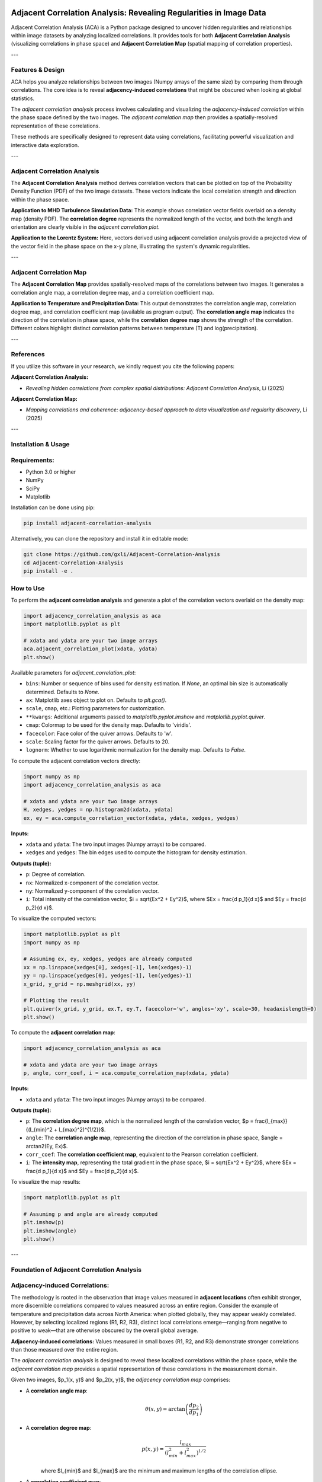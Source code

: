 .. -*- mode: rst -*-

.. image:: images/aca_logo.png
  :width: 600
  :alt: ACA logo
  :align: center

======================================================================
Adjacent Correlation Analysis: Revealing Regularities in Image Data
======================================================================

Adjacent Correlation Analysis (ACA) is a Python package designed to uncover hidden regularities and relationships within image datasets by analyzing localized correlations. It provides tools for both **Adjacent Correlation Analysis** (visualizing correlations in phase space) and **Adjacent Correlation Map** (spatial mapping of correlation properties).

---

Features & Design
------------------
ACA helps you analyze relationships between two images (Numpy arrays of the same size) by comparing them through correlations. The core idea is to reveal **adjacency-induced correlations** that might be obscured when looking at global statistics.

.. image:: images/illus_website.jpg
   :alt: Adjacent Correlation Analysis
   :align: center
   :width: 600px

The *adjacent correlation analysis* process involves calculating and visualizing the *adjacency-induced correlation* within the phase space defined by the two images. The *adjacent correlation map* then provides a spatially-resolved representation of these correlations.

These methods are specifically designed to represent data using correlations, facilitating powerful visualization and interactive data exploration.

---

Adjacent Correlation Analysis
------------------------------
The **Adjacent Correlation Analysis** method derives correlation vectors that can be plotted on top of the Probability Density Function (PDF) of the two image datasets. These vectors indicate the local correlation strength and direction within the phase space.

.. image:: images/pdf_aca.png
   :alt: Example of adjacent correlation analysis
   :align: center
   :width: 600px

**Application to MHD Turbulence Simulation Data:** This example shows correlation vector fields overlaid on a density map (density PDF). The **correlation degree** represents the normalized length of the vector, and both the length and orientation are clearly visible in the *adjacent correlation plot*.

.. image:: images/pdf_aca_lorentz.png
   :alt: Example of adjacent correlation analysis
   :align: center
   :width: 600px

**Application to the Lorentz System:** Here, vectors derived using adjacent correlation analysis provide a projected view of the vector field in the phase space on the x-y plane, illustrating the system's dynamic regularities.

---

Adjacent Correlation Map
------------------------------
The **Adjacent Correlation Map** provides spatially-resolved maps of the correlations between two images. It generates a correlation angle map, a correlation degree map, and a correlation coefficient map.

.. image:: images/adjacent_correlation_map.png
   :alt: Example of adjacent correlation map
   :align: center
   :width: 600px

**Application to Temperature and Precipitation Data:** This output demonstrates the correlation angle map, correlation degree map, and correlation coefficient map (available as program output). The **correlation angle map** indicates the direction of the correlation in phase space, while the **correlation degree map** shows the strength of the correlation. Different colors highlight distinct correlation patterns between temperature (T) and log(precipitation).

---

References
------------------------------
If you utilize this software in your research, we kindly request you cite the following papers:

**Adjacent Correlation Analysis:**

* *Revealing hidden correlations from complex spatial distributions: Adjacent Correlation Analysis*, Li (2025)

**Adjacent Correlation Map:**

* *Mapping correlations and coherence: adjacency-based approach to data visualization and regularity discovery*, Li (2025)

---

Installation & Usage
-----------------------

Requirements:
-------------

* Python 3.0 or higher
* NumPy
* SciPy
* Matplotlib

Installation can be done using pip:

.. code:: bash

  pip install adjacent-correlation-analysis

Alternatively, you can clone the repository and install it in editable mode:

.. code:: bash

  git clone https://github.com/gxli/Adjacent-Correlation-Analysis
  cd Adjacent-Correlation-Analysis
  pip install -e .

How to Use
-----------

To perform the **adjacent correlation analysis** and generate a plot of the correlation vectors overlaid on the density map:

.. code-block:: python

   import adjacency_correlation_analysis as aca
   import matplotlib.pyplot as plt

   # xdata and ydata are your two image arrays
   aca.adjacent_correlation_plot(xdata, ydata)
   plt.show()

Available parameters for `adjacent_correlation_plot`:

* ``bins``: Number or sequence of bins used for density estimation. If `None`, an optimal bin size is automatically determined. Defaults to `None`.
* ``ax``: Matplotlib axes object to plot on. Defaults to `plt.gca()`.
* ``scale``, ``cmap``, etc.: Plotting parameters for customization.
* ``**kwargs``: Additional arguments passed to `matplotlib.pyplot.imshow` and `matplotlib.pyplot.quiver`.
* ``cmap``: Colormap to be used for the density map. Defaults to 'viridis'.
* ``facecolor``: Face color of the quiver arrows. Defaults to 'w'.
* ``scale``: Scaling factor for the quiver arrows. Defaults to 20.
* ``lognorm``: Whether to use logarithmic normalization for the density map. Defaults to `False`.

To compute the adjacent correlation vectors directly:

.. code:: python

   import numpy as np
   import adjacency_correlation_analysis as aca

   # xdata and ydata are your two image arrays
   H, xedges, yedges = np.histogram2d(xdata, ydata)
   ex, ey = aca.compute_correlation_vector(xdata, ydata, xedges, yedges)

**Inputs:**

* ``xdata`` and ``ydata``: The two input images (Numpy arrays) to be compared.
* ``xedges`` and ``yedges``: The bin edges used to compute the histogram for density estimation.

**Outputs (tuple):**

* ``p``: Degree of correlation.
* ``nx``: Normalized x-component of the correlation vector.
* ``ny``: Normalized y-component of the correlation vector.
* ``i``: Total intensity of the correlation vector, $i = \sqrt{Ex^2 + Ey^2}$, where $Ex = \frac{d p_1}{d x}$ and $Ey = \frac{d p_2}{d x}$.

To visualize the computed vectors:

.. code:: python

   import matplotlib.pyplot as plt
   import numpy as np

   # Assuming ex, ey, xedges, yedges are already computed
   xx = np.linspace(xedges[0], xedges[-1], len(xedges)-1)
   yy = np.linspace(yedges[0], yedges[-1], len(yedges)-1)
   x_grid, y_grid = np.meshgrid(xx, yy)

   # Plotting the result
   plt.quiver(x_grid, y_grid, ex.T, ey.T, facecolor='w', angles='xy', scale=30, headaxislength=0)
   plt.show()

To compute the **adjacent correlation map**:

.. code:: python

   import adjacency_correlation_analysis as aca

   # xdata and ydata are your two image arrays
   p, angle, corr_coef, i = aca.compute_correlation_map(xdata, ydata)

**Inputs:**

* ``xdata`` and ``ydata``: The two input images (Numpy arrays) to be compared.

**Outputs (tuple):**

* ``p``: The **correlation degree map**, which is the normalized length of the correlation vector, $p = \frac{l_{max}}{(l_{min}^2 + l_{max}^2)^{1/2}}$.
* ``angle``: The **correlation angle map**, representing the direction of the correlation in phase space, $angle = \arctan2(Ey, Ex)$.
* ``corr_coef``: The **correlation coefficient map**, equivalent to the Pearson correlation coefficient.
* ``i``: The **intensity map**, representing the total gradient in the phase space, $i = \sqrt{Ex^2 + Ey^2}$, where $Ex = \frac{d p_1}{d x}$ and $Ey = \frac{d p_2}{d x}$.

To visualize the map results:

.. code:: python

   import matplotlib.pyplot as plt

   # Assuming p and angle are already computed
   plt.imshow(p)
   plt.imshow(angle)
   plt.show()

---

Foundation of Adjacent Correlation Analysis
--------------------------------------------

Adjacency-induced Correlations:
--------------------------------
The methodology is rooted in the observation that image values measured in **adjacent locations** often exhibit stronger, more discernible correlations compared to values measured across an entire region. Consider the example of temperature and precipitation data across North America: when plotted globally, they may appear weakly correlated. However, by selecting localized regions (R1, R2, R3), distinct local correlations emerge—ranging from negative to positive to weak—that are otherwise obscured by the overall global average.

.. image:: images/adjacency_induced.png
   :alt: Adjacency-induced Correlations
   :align: center
   :width: 600px

**Adjacency-induced correlations:** Values measured in small boxes (R1, R2, and R3) demonstrate stronger correlations than those measured over the entire region.

The *adjacent correlation analysis* is designed to reveal these localized correlations within the phase space, while the *adjacent correlation map* provides a spatial representation of these correlations in the measurement domain.

Given two images, $p_1(x, y)$ and $p_2(x, y)$, the *adjacency correlation map* comprises:

* A **correlation angle map**:
    .. math::
      \theta(x,y) = \arctan\left(\frac{ d p_2}{d p_1}\right)

* A **correlation degree map**:
    .. math::
       p(x,y) = \frac{l_{max}}{(l_{min}^2 + l_{max}^2)^{1/2}}

    where $l_{min}$ and $l_{max}$ are the minimum and maximum lengths of the correlation ellipse.

* A **correlation coefficient map**:
    .. math::
       r(x,y) = \frac{\sigma(p_1 p_2)}{ \sigma(p_1) \sigma(p_2)}

    which is equivalent to the Pearson correlation coefficient.

The *adjacent correlation plot* then provides a visual representation of these correlations within the phase space.

---

Superimposing Correlations Using Stokes Parameters
--------------------------------------------------
To effectively superimpose the adjacent correlation vectors, we leverage **Stokes parameters**, commonly used to describe the polarization state of light. Here, they are adapted to represent the correlation vectors.

In the $p_1-p_2$ phase space, the correlation vector is defined as:

.. math::
       \vec{E} = (E_x, E_y) = (dp_1, dp_2)

The pseudo-Stokes parameters are then defined as:

.. math::
  I = \frac{1}{2} (E_x^2 + E_y^2) \\
  Q = \frac{1}{2} (E_x^2 - E_y^2)\\
  U = E_x E_y\\

These Stokes parameters are used to combine and represent multiple correlation vectors. The correlation angle and degree can subsequently be computed from the Stokes parameters using:

.. math::
      \theta = \frac{1}{2} \arctan \left( \frac{U}{Q} \right)

    p = \left( \left( Q/I\right)^2 + \left(U/I\right)^2  \right)^{1/2}

From these, $E_x$ and $E_y$ can be re-derived.

.. image:: images/stokes.png
   :alt: Stokes Parameters
   :align: center
   :width: 600px

---

Manifold Interpretation
-------------------------
.. image:: images/interpretation.png
   :alt: Manifold Interpretation
   :align: center
   :width: 600px

What do the lines observed in the adjacent correlation plot signify?

For systems governed by partial differential equations (PDEs), rapid processes can constrain the system to a low-dimensional **manifold** within the phase space. On this manifold, local variations can be described by a vector field. The presence of slowly evolving variables ($C$) might play a role in separating different trajectories, which in turn correspond to distinct spatially coherent regions.

Consider the correlation between income and apartment size. When measured in localized regions, higher income often correlates with larger apartments, and vice versa. However, across an entire country, this correlation might appear weak. This is because apartment size is influenced not only by income but also by other **hidden, slow-changing parameters** such as GDP per capita, city size, etc. When these unmeasured parameters vary slowly across space, they can induce the observed local correlations.

Thus, the correlation vectors observed in the adjacent correlation plot tend to follow lines of constant $C$, where $C$ represents a hidden, slow-varying parameter.

---

Interactive Data Exploration
----------------------------
Adjacent Correlation Analysis is designed to be highly compatible with interactive visualization tools. We recommend using software like `Glue <https://glueviz.org/>`_ to explore your data interact capabilities.

.. image:: images/interactive.png
   :alt: Interactive Data Exploration
   :align: center
   :width: 600px

**Interactive Data Exploration:** ACA facilitates interactive exploration of complex datasets, revealing insights that might be missed with static visualizations.

---

Contribute
----------
We welcome contributions to the Adjacent Correlation Analysis project!

* **Issue Tracker:** `github.com/Adjacent-Correlation-Analysis/issues <https://github.com/Adjacent-Correlation-Analysis/issues>`_
* **Source Code:** `github.com/Adjacent-Correlation-Analysis <https://github.com/Adjacent-Correlation-Analysis>`_

---

Support
----------
If you encounter any issues or have questions, please reach out. We have a mailing list available at: `https://groups.google.com/g/adjacentcorrelationanalysis <https://groups.google.com/g/adjacentcorrelationanalysis>`_

---

License
-------
The project is licensed under the BSD license.